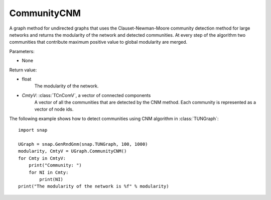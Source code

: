 CommunityCNM
''''''''''''

.. function:: CommunityCNM ()

A graph method for undirected graphs that uses the Clauset-Newman-Moore community detection method for large networks and returns the modularity of the network and detected communities. At every step of the algorithm two communities that contribute maximum positive value to global modularity are merged.

Parameters:

- None

Return value:

- float
    The modularity of the network.

- *CmtyV*: :class:`TCnComV`, a vector of connected components
    A vector of all the communities that are detected by the CNM method. Each community is represented as a vector of node ids.


The following example shows how to detect communities using CNM algorithm in :class:`TUNGraph`::

    import snap

    UGraph = snap.GenRndGnm(snap.TUNGraph, 100, 1000)
    modularity, CmtyV = UGraph.CommunityCNM()
    for Cmty in CmtyV:
        print("Community: ")
        for NI in Cmty:
            print(NI)
    print("The modularity of the network is %f" % modularity)
 
